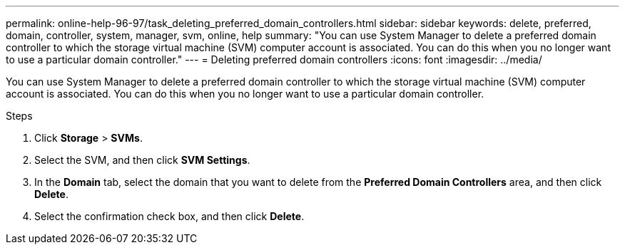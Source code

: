 ---
permalink: online-help-96-97/task_deleting_preferred_domain_controllers.html
sidebar: sidebar
keywords: delete, preferred, domain, controller, system, manager, svm, online, help
summary: "You can use System Manager to delete a preferred domain controller to which the storage virtual machine (SVM) computer account is associated. You can do this when you no longer want to use a particular domain controller."
---
= Deleting preferred domain controllers
:icons: font
:imagesdir: ../media/

[.lead]
You can use System Manager to delete a preferred domain controller to which the storage virtual machine (SVM) computer account is associated. You can do this when you no longer want to use a particular domain controller.

.Steps

. Click *Storage* > *SVMs*.
. Select the SVM, and then click *SVM Settings*.
. In the *Domain* tab, select the domain that you want to delete from the *Preferred Domain Controllers* area, and then click *Delete*.
. Select the confirmation check box, and then click *Delete*.
